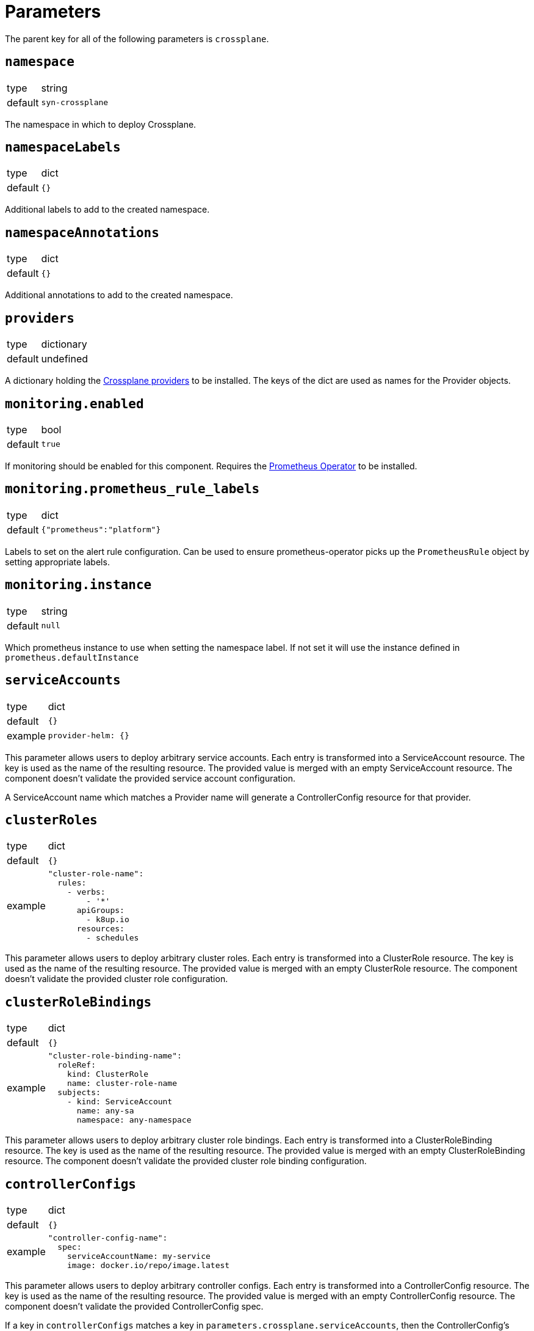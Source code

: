 = Parameters

The parent key for all of the following parameters is `crossplane`.

== `namespace`

[horizontal]
type:: string
default:: `syn-crossplane`

The namespace in which to deploy Crossplane.

== `namespaceLabels`

[horizontal]
type:: dict
default:: `{}`

Additional labels to add to the created namespace.

== `namespaceAnnotations`

[horizontal]
type:: dict
default:: `{}`

Additional annotations to add to the created namespace.

== `providers`

[horizontal]
type:: dictionary
default:: undefined

A dictionary holding the https://crossplane.github.io/docs/v1.7/concepts/providers.html[Crossplane providers] to be installed.
The keys of the dict are used as names for the Provider objects.

== `monitoring.enabled`

[horizontal]
type:: bool
default:: `true`

If monitoring should be enabled for this component.
Requires the https://github.com/prometheus-operator/prometheus-operator[Prometheus Operator] to be installed.

== `monitoring.prometheus_rule_labels`

[horizontal]
type:: dict
default:: `{"prometheus":"platform"}`

Labels to set on the alert rule configuration.
Can be used to ensure prometheus-operator picks up the `PrometheusRule` object by setting appropriate labels.

== `monitoring.instance`

[horizontal]
type:: string
default:: `null`

Which prometheus instance to use when setting the namespace label. If not set it will use the instance defined in `prometheus.defaultInstance`

== `serviceAccounts`

[horizontal]
type:: dict
default:: `{}`
example::
+
[source,yaml]
----
provider-helm: {}
----

This parameter allows users to deploy arbitrary service accounts.
Each entry is transformed into a ServiceAccount resource.
The key is used as the name of the resulting resource.
The provided value is merged with an empty ServiceAccount resource.
The component doesn't validate the provided service account configuration.

A ServiceAccount name which matches a Provider name will generate a ControllerConfig resource for that provider.

== `clusterRoles`

[horizontal]
type:: dict
default:: `{}`
example::
+
[source,yaml]
----
"cluster-role-name":
  rules:
    - verbs:
        - '*'
      apiGroups:
        - k8up.io
      resources:
        - schedules
----

This parameter allows users to deploy arbitrary cluster roles.
Each entry is transformed into a ClusterRole resource.
The key is used as the name of the resulting resource.
The provided value is merged with an empty ClusterRole resource.
The component doesn't validate the provided cluster role configuration.

== `clusterRoleBindings`

[horizontal]
type:: dict
default:: `{}`
example::
+
[source,yaml]
----
"cluster-role-binding-name":
  roleRef:
    kind: ClusterRole
    name: cluster-role-name
  subjects:
    - kind: ServiceAccount
      name: any-sa
      namespace: any-namespace
----

This parameter allows users to deploy arbitrary cluster role bindings.
Each entry is transformed into a ClusterRoleBinding resource.
The key is used as the name of the resulting resource.
The provided value is merged with an empty ClusterRoleBinding resource.
The component doesn't validate the provided cluster role binding configuration.

== `controllerConfigs`

[horizontal]
type:: dict
default:: `{}`
example::
+
[source,yaml]
----
"controller-config-name":
  spec:
    serviceAccountName: my-service
    image: docker.io/repo/image.latest
----

This parameter allows users to deploy arbitrary controller configs.
Each entry is transformed into a ControllerConfig resource.
The key is used as the name of the resulting resource.
The provided value is merged with an empty ControllerConfig resource.
The component doesn't validate the provided ControllerConfig spec.

If a key in `controllerConfigs` matches a key in `parameters.crossplane.serviceAccounts`, then the ControllerConfig's `spec.serviceAccountName` is overwritten and set equal to the matching key of `parameters.crossplane.serviceAccounts`.

== `providerConfigs`

[horizontal]
type:: dict
default:: `{}`
example::
+
[source,yaml]
----
"provider-name-two": <1>
  apiVersion: helm.crossplane.io/v1beta1 <2>
  spec: <3>
    credentials:
      source: InjectedIdentity
----
<1> The key is used as the name of the resulting resource.
<2> Setting `apiVersion` defines in which the API group the ProviderConfig belongs to.
<3> The provided spec is merged with an empty ProviderConfig resource.

This parameter allows users to deploy arbitrary provider configs.
Each entry is transformed into a ProviderConfig resource.
The component doesn't validate the provided ProviderConfig spec.

== `helmValues`

[horizontal]
type:: dict

Values to configure the Helm chart.
See https://github.com/crossplane/crossplane/tree/master/cluster/charts/crossplane[the docs] for available parameters.

== Example

[source,yaml]
----
parameters:
  crossplane:
    images:
      crossplane:
        registry: mymirror.io
    providers:
      helm:
        package: crossplane/provider-helm:v0.3.5
    monitoring:
      enabled: false
    helmValues:
      resourcesCrossplane:
        limits:
          cpu: 2000m
        requests:
          cpu: 1000m
----


== `argocd.application.finalizers`

[horizontal]
type:: array
default:: `[- resources-finalizer.argocd.argoproj.io]`

This parameter allows to configure ArgoCD App finalizers.
